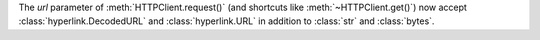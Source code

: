 The *url* parameter of :meth:`HTTPClient.request()` (and shortcuts like :meth:`~HTTPClient.get()`) now accept :class:`hyperlink.DecodedURL` and :class:`hyperlink.URL` in addition to :class:`str` and :class:`bytes`.
